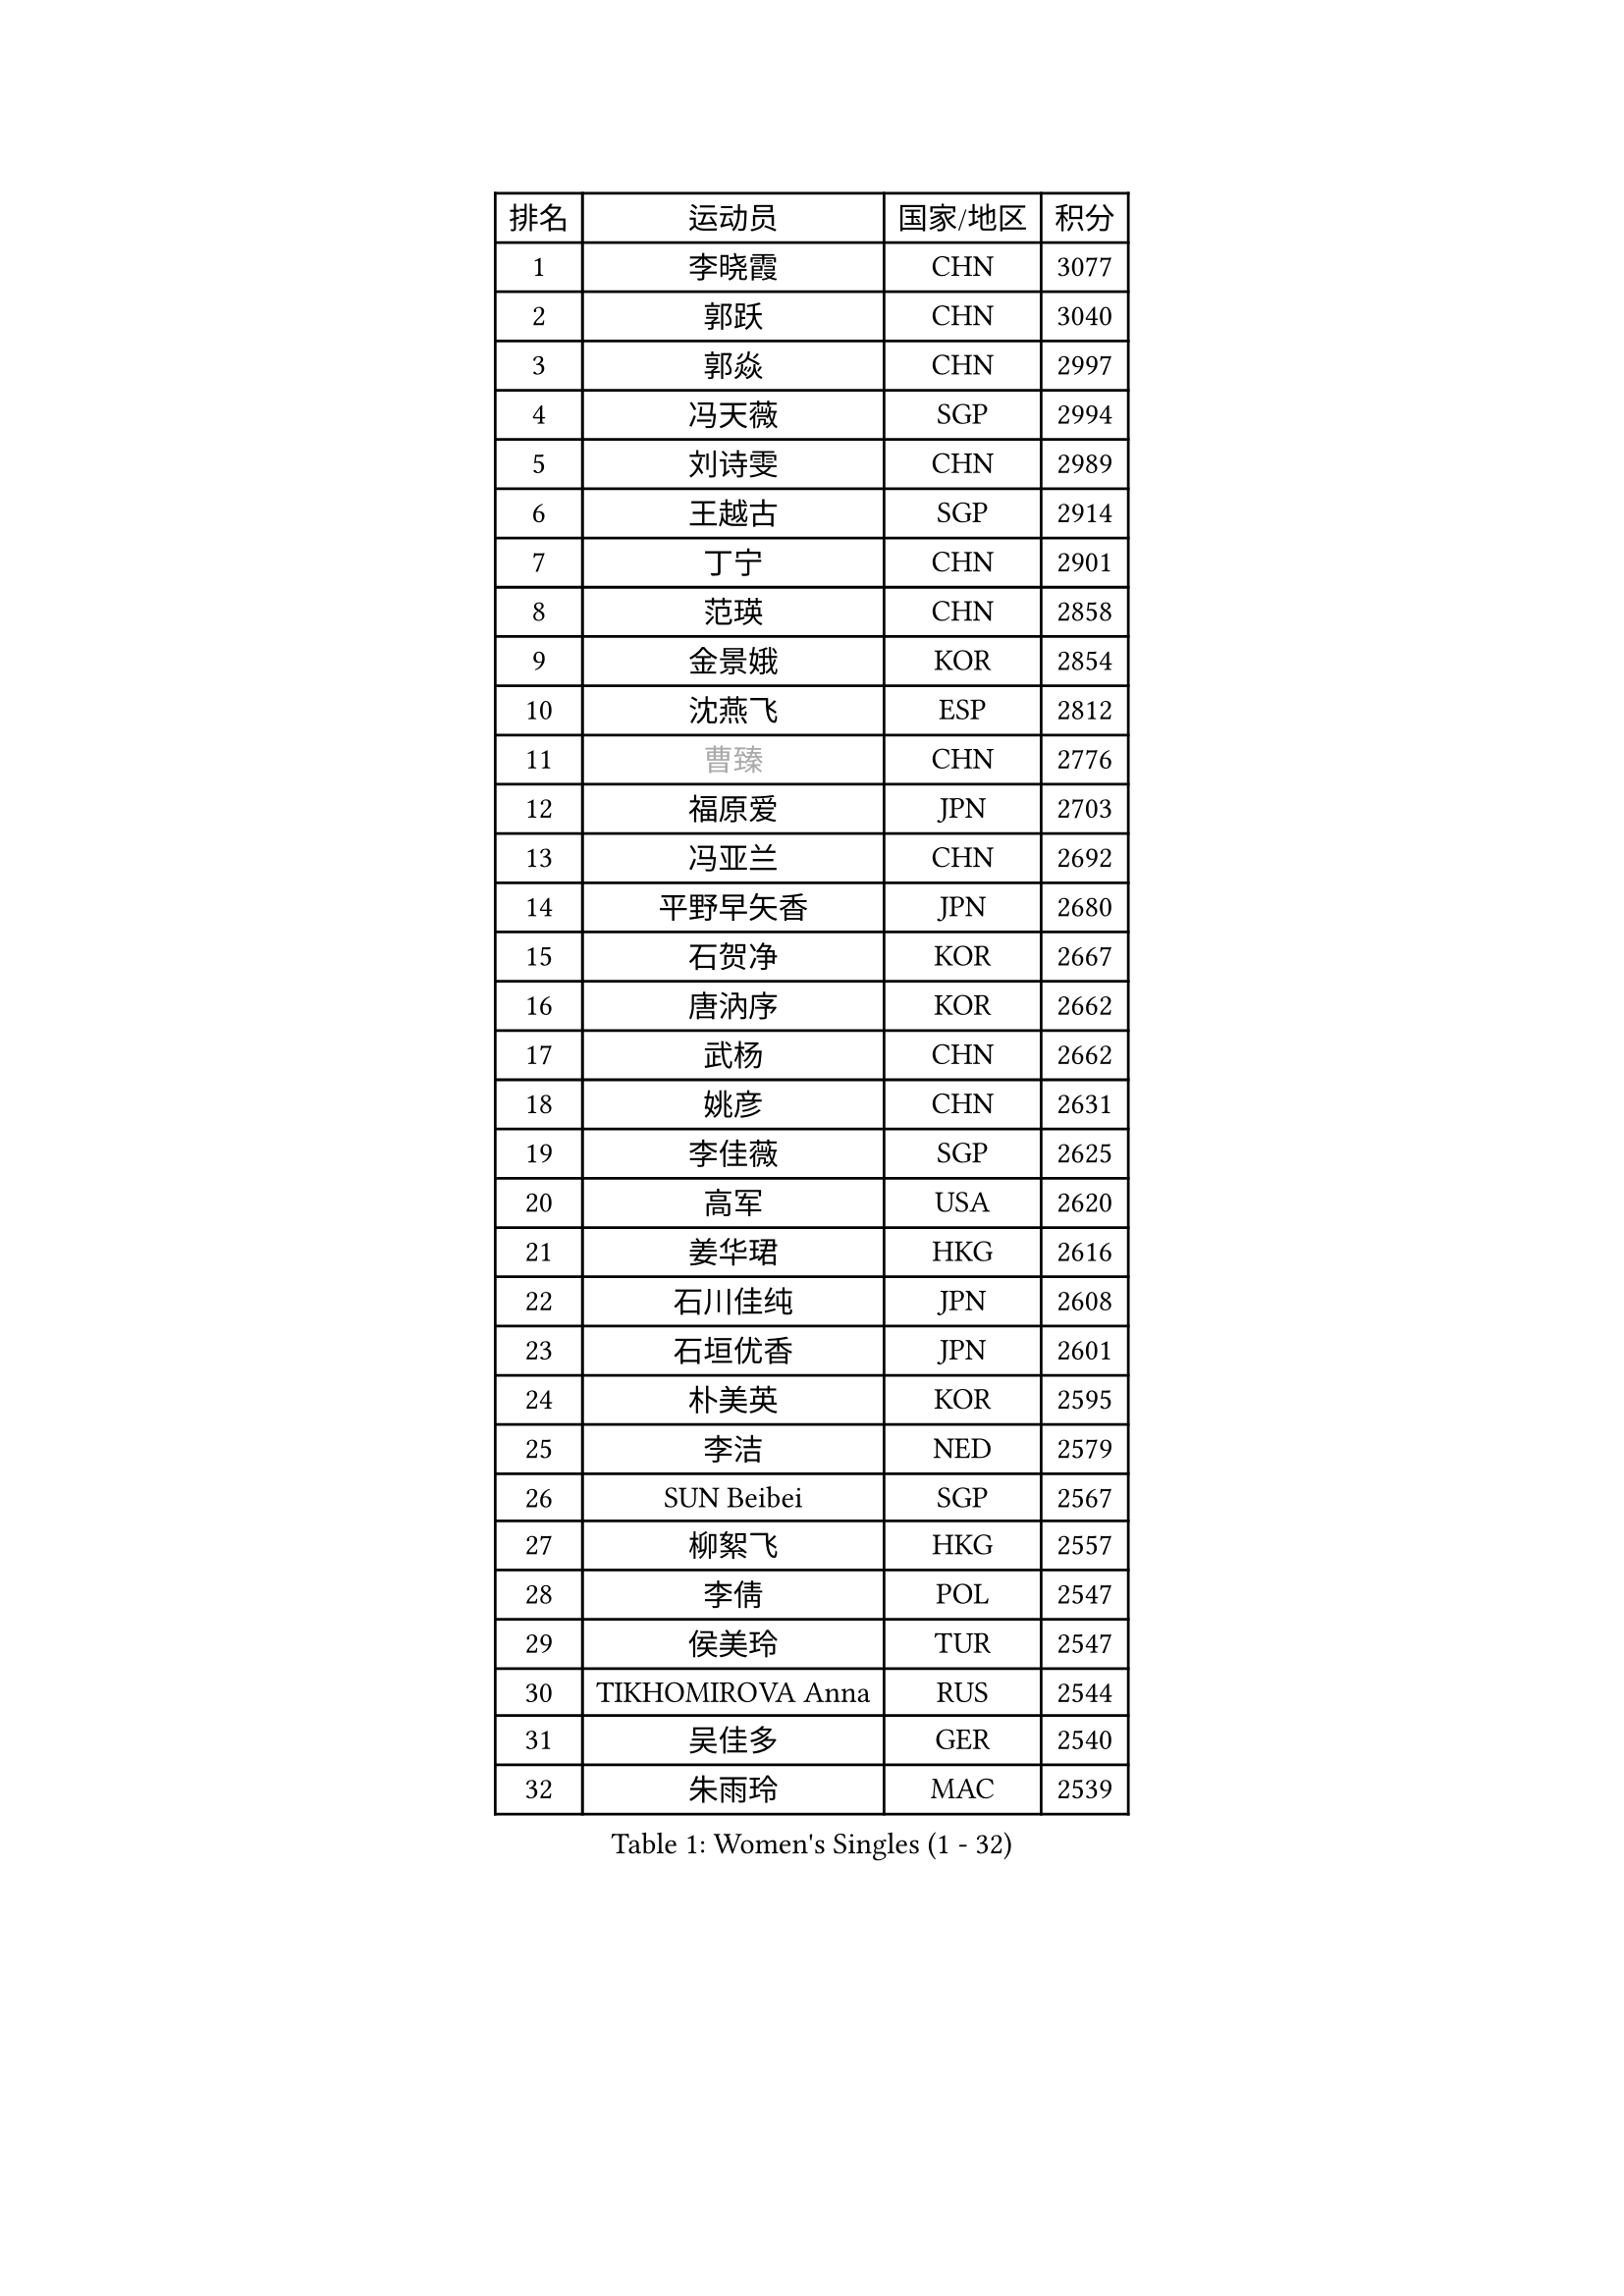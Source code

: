 
#set text(font: ("Courier New", "NSimSun"))
#figure(
  caption: "Women's Singles (1 - 32)",
    table(
      columns: 4,
      [排名], [运动员], [国家/地区], [积分],
      [1], [李晓霞], [CHN], [3077],
      [2], [郭跃], [CHN], [3040],
      [3], [郭焱], [CHN], [2997],
      [4], [冯天薇], [SGP], [2994],
      [5], [刘诗雯], [CHN], [2989],
      [6], [王越古], [SGP], [2914],
      [7], [丁宁], [CHN], [2901],
      [8], [范瑛], [CHN], [2858],
      [9], [金景娥], [KOR], [2854],
      [10], [沈燕飞], [ESP], [2812],
      [11], [#text(gray, "曹臻")], [CHN], [2776],
      [12], [福原爱], [JPN], [2703],
      [13], [冯亚兰], [CHN], [2692],
      [14], [平野早矢香], [JPN], [2680],
      [15], [石贺净], [KOR], [2667],
      [16], [唐汭序], [KOR], [2662],
      [17], [武杨], [CHN], [2662],
      [18], [姚彦], [CHN], [2631],
      [19], [李佳薇], [SGP], [2625],
      [20], [高军], [USA], [2620],
      [21], [姜华珺], [HKG], [2616],
      [22], [石川佳纯], [JPN], [2608],
      [23], [石垣优香], [JPN], [2601],
      [24], [朴美英], [KOR], [2595],
      [25], [李洁], [NED], [2579],
      [26], [SUN Beibei], [SGP], [2567],
      [27], [柳絮飞], [HKG], [2557],
      [28], [李倩], [POL], [2547],
      [29], [侯美玲], [TUR], [2547],
      [30], [TIKHOMIROVA Anna], [RUS], [2544],
      [31], [吴佳多], [GER], [2540],
      [32], [朱雨玲], [MAC], [2539],
    )
  )#pagebreak()

#set text(font: ("Courier New", "NSimSun"))
#figure(
  caption: "Women's Singles (33 - 64)",
    table(
      columns: 4,
      [排名], [运动员], [国家/地区], [积分],
      [33], [HUANG Yi-Hua], [TPE], [2536],
      [34], [刘佳], [AUT], [2514],
      [35], [常晨晨], [CHN], [2510],
      [36], [于梦雨], [SGP], [2508],
      [37], [MONTEIRO DODEAN Daniela], [ROU], [2500],
      [38], [克里斯蒂娜 托特], [HUN], [2498],
      [39], [#text(gray, "彭陆洋")], [CHN], [2487],
      [40], [文炫晶], [KOR], [2482],
      [41], [伊丽莎白 萨玛拉], [ROU], [2467],
      [42], [LI Xue], [FRA], [2462],
      [43], [WANG Chen], [CHN], [2453],
      [44], [WU Xue], [DOM], [2438],
      [45], [李晓丹], [CHN], [2434],
      [46], [李佼], [NED], [2433],
      [47], [林菱], [HKG], [2432],
      [48], [KANG Misoon], [KOR], [2430],
      [49], [KIM Jong], [PRK], [2419],
      [50], [文佳], [CHN], [2419],
      [51], [郑怡静], [TPE], [2418],
      [52], [藤井宽子], [JPN], [2416],
      [53], [帖雅娜], [HKG], [2415],
      [54], [EKHOLM Matilda], [SWE], [2415],
      [55], [HAN Hye Song], [PRK], [2413],
      [56], [徐孝元], [KOR], [2412],
      [57], [李皓晴], [HKG], [2407],
      [58], [LANG Kristin], [GER], [2403],
      [59], [LEE Eunhee], [KOR], [2401],
      [60], [ERDELJI Anamaria], [SRB], [2390],
      [61], [RAO Jingwen], [CHN], [2390],
      [62], [ODOROVA Eva], [SVK], [2386],
      [63], [FEHER Gabriela], [SRB], [2383],
      [64], [PASKAUSKIENE Ruta], [LTU], [2381],
    )
  )#pagebreak()

#set text(font: ("Courier New", "NSimSun"))
#figure(
  caption: "Women's Singles (65 - 96)",
    table(
      columns: 4,
      [排名], [运动员], [国家/地区], [积分],
      [65], [SCHALL Elke], [GER], [2381],
      [66], [顾玉婷], [CHN], [2372],
      [67], [BAKULA Andrea], [CRO], [2369],
      [68], [梁夏银], [KOR], [2365],
      [69], [STRBIKOVA Renata], [CZE], [2360],
      [70], [倪夏莲], [LUX], [2357],
      [71], [POTA Georgina], [HUN], [2354],
      [72], [PAVLOVICH Veronika], [BLR], [2348],
      [73], [HIURA Reiko], [JPN], [2345],
      [74], [福冈春菜], [JPN], [2345],
      [75], [SOLJA Amelie], [AUT], [2330],
      [76], [张瑞], [HKG], [2329],
      [77], [PESOTSKA Margaryta], [UKR], [2322],
      [78], [WANG Xuan], [CHN], [2314],
      [79], [维多利亚 帕芙洛维奇], [BLR], [2311],
      [80], [若宫三纱子], [JPN], [2309],
      [81], [CHOI Moonyoung], [KOR], [2308],
      [82], [RAMIREZ Sara], [ESP], [2304],
      [83], [VACENOVSKA Iveta], [CZE], [2300],
      [84], [SKOV Mie], [DEN], [2298],
      [85], [塔玛拉 鲍罗斯], [CRO], [2294],
      [86], [YANG Fen], [CGO], [2291],
      [87], [ZHAO Yan], [CHN], [2291],
      [88], [XIAN Yifang], [FRA], [2281],
      [89], [森田美咲], [JPN], [2276],
      [90], [GRUNDISCH Carole], [FRA], [2270],
      [91], [#text(gray, "FUJINUMA Ai")], [JPN], [2267],
      [92], [LOVAS Petra], [HUN], [2265],
      [93], [BILENKO Tetyana], [UKR], [2260],
      [94], [ZHENG Jiaqi], [USA], [2256],
      [95], [BARTHEL Zhenqi], [GER], [2246],
      [96], [JIA Jun], [CHN], [2243],
    )
  )#pagebreak()

#set text(font: ("Courier New", "NSimSun"))
#figure(
  caption: "Women's Singles (97 - 128)",
    table(
      columns: 4,
      [排名], [运动员], [国家/地区], [积分],
      [97], [JEE Minhyung], [AUS], [2241],
      [98], [PARK Seonghye], [KOR], [2240],
      [99], [DVORAK Galia], [ESP], [2238],
      [100], [STEFANOVA Nikoleta], [ITA], [2237],
      [101], [CREEMERS Linda], [NED], [2235],
      [102], [XU Jie], [POL], [2232],
      [103], [KRAVCHENKO Marina], [ISR], [2228],
      [104], [YAMANASHI Yuri], [JPN], [2222],
      [105], [TAN Wenling], [ITA], [2221],
      [106], [LI Qiangbing], [AUT], [2221],
      [107], [KIM Minhee], [KOR], [2219],
      [108], [KOMWONG Nanthana], [THA], [2219],
      [109], [PARK Youngsook], [KOR], [2215],
      [110], [YI Fangxian], [USA], [2214],
      [111], [NTOULAKI Ekaterina], [GRE], [2213],
      [112], [单晓娜], [GER], [2198],
      [113], [BEH Lee Wei], [MAS], [2197],
      [114], [#text(gray, "MOCROUSOV Elena")], [MDA], [2197],
      [115], [GANINA Svetlana], [RUS], [2192],
      [116], [MOLNAR Cornelia], [CRO], [2191],
      [117], [木子], [CHN], [2188],
      [118], [MA Chao In], [MAC], [2184],
      [119], [BOLLMEIER Nadine], [GER], [2184],
      [120], [MUANGSUK Anisara], [THA], [2178],
      [121], [PARTYKA Natalia], [POL], [2178],
      [122], [#text(gray, "KONISHI An")], [JPN], [2177],
      [123], [SONG Maeum], [KOR], [2167],
      [124], [GATINSKA Katalina], [BUL], [2167],
      [125], [ZHU Fang], [ESP], [2167],
      [126], [TIMINA Elena], [NED], [2165],
      [127], [SMISTIKOVA Martina], [CZE], [2162],
      [128], [#text(gray, "JIN Dalrae")], [KOR], [2153],
    )
  )